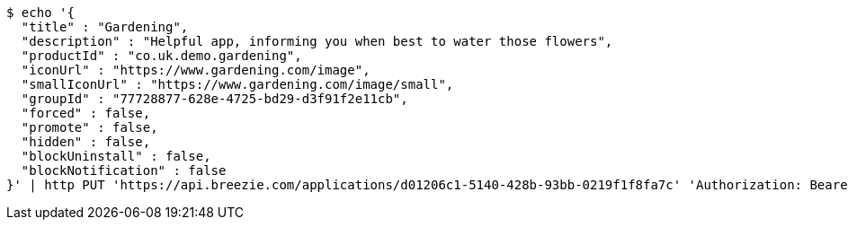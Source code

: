 [source,bash]
----
$ echo '{
  "title" : "Gardening",
  "description" : "Helpful app, informing you when best to water those flowers",
  "productId" : "co.uk.demo.gardening",
  "iconUrl" : "https://www.gardening.com/image",
  "smallIconUrl" : "https://www.gardening.com/image/small",
  "groupId" : "77728877-628e-4725-bd29-d3f91f2e11cb",
  "forced" : false,
  "promote" : false,
  "hidden" : false,
  "blockUninstall" : false,
  "blockNotification" : false
}' | http PUT 'https://api.breezie.com/applications/d01206c1-5140-428b-93bb-0219f1f8fa7c' 'Authorization: Bearer:0b79bab50daca910b000d4f1a2b675d604257e42' 'Content-Type:application/json'
----
